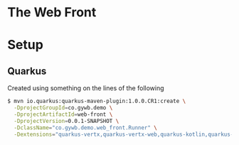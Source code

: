 * The Web Front

* Setup
** Quarkus
Created using something on the lines of the following
#+BEGIN_SRC bash
  $ mvn io.quarkus:quarkus-maven-plugin:1.0.0.CR1:create \
    -DprojectGroupId=co.gywb.demo \
    -DprojectArtifactId=web-front \
    -DprojectVersion=0.0.1-SNAPSHOT \
    -DclassName="co.gywb.demo.web_front.Runner" \
    -Dextensions="quarkus-vertx,quarkus-vertx-web,quarkus-kotlin,quarkus-scala,resteasy-jsonb,quarkus-jdbc-postgresql,quarkus-agroal,quarkus-flyway,quarkus-hibernate-orm-panache,reactive-pg-client,quarkus-smallrye-openapi"
#+END_SRC
